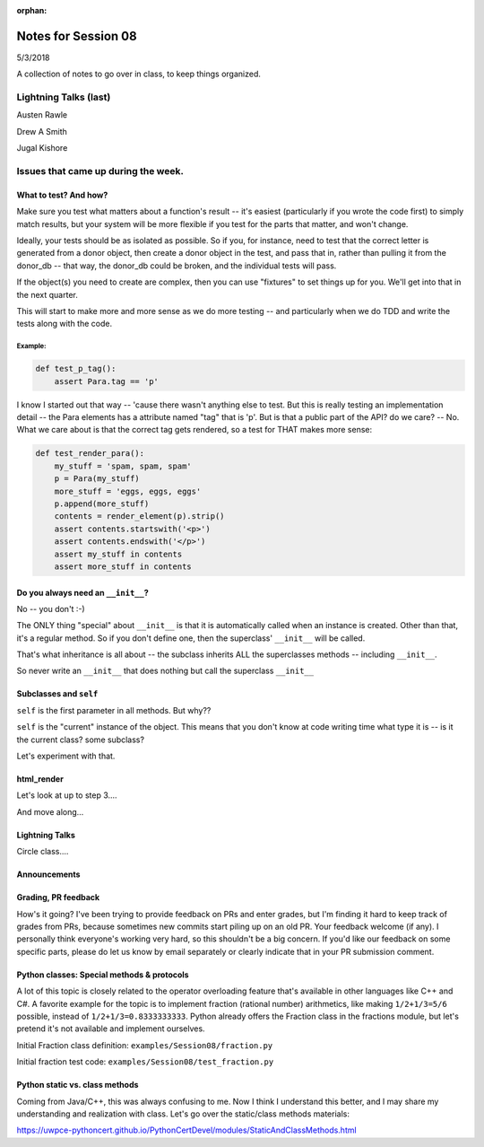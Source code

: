 
:orphan:

.. _notes_session08:

####################
Notes for Session 08
####################

5/3/2018

A collection of notes to go over in class, to keep things organized.

Lightning Talks (last)
======================

Austen  Rawle

Drew A  Smith

Jugal Kishore

Issues that came up during the week.
====================================

What to test? And how?
----------------------

Make sure you test what matters about a function's result -- it's easiest (particularly if you wrote the code first) to simply match results, but your system will be more flexible if you test for the parts that matter, and won't change.

Ideally, your tests should be as isolated as possible. So if you, for instance, need to test that the correct letter is generated from a donor object, then create a donor object in the test, and pass that in, rather than pulling it from the donor_db -- that way, the donor_db could be broken, and the individual tests will pass.

If the object(s) you need to create are complex, then you can use "fixtures" to set things up for you. We'll get into that in the next quarter.

This will start to make more and more sense as we do more testing -- and particularly when we do TDD and write the tests along with the code.

Example:
........

.. code-block:: python

    def test_p_tag():
        assert Para.tag == 'p'

I know I started out that way -- 'cause there wasn't anything else to test. But this is really testing an implementation detail -- the Para elements has a attribute named "tag" that is 'p'. But is that a public part of the API? do we care? -- No. What we care about is that the correct tag gets rendered, so a test for THAT makes more sense:

.. code-block:: python

    def test_render_para():
        my_stuff = 'spam, spam, spam'
        p = Para(my_stuff)
        more_stuff = 'eggs, eggs, eggs'
        p.append(more_stuff)
        contents = render_element(p).strip()
        assert contents.startswith('<p>')
        assert contents.endswith('</p>')
        assert my_stuff in contents
        assert more_stuff in contents


Do you always need an ``__init__``?
-----------------------------------

No -- you don't :-)

The ONLY thing "special" about ``__init__`` is that it is automatically called when an instance is created.  Other than that, it's a regular method. So if you don't define one, then the superclass' ``__init__`` will be called.

That's what inheritance is all about -- the subclass inherits ALL the superclasses methods -- including ``__init__``.

So never write an ``__init__`` that does nothing but call the superclass ``__init__``

Subclasses and ``self``
-----------------------

``self`` is the first parameter in all methods. But why??

``self`` is the "current" instance of the object. This means that you don't know at code writing time what type it is -- is it the current class? some subclass?

Let's experiment with that.

html_render
-----------

Let's look at up to step 3....

And move along...

Lightning Talks
---------------

Circle class....

Announcements
-------------

Grading, PR feedback
--------------------

How's it going? I've been trying to provide feedback on PRs and enter grades, but I'm finding it hard to keep track of grades from PRs, because sometimes new commits start piling up on an old PR. Your feedback welcome (if any). I personally think everyone's working very hard, so this shouldn't be a big concern. If you'd like our feedback on some specific parts, please do let us know by email separately or clearly indicate that in your PR submission comment.

Python classes: Special methods & protocols
-------------------------------------------

A lot of this topic is closely related to the operator overloading feature that's available in other languages like C++ and C#. A favorite example for the topic is to implement fraction (rational number) arithmetics, like making ``1/2+1/3=5/6`` possible, instead of ``1/2+1/3=0.8333333333``. Python already offers the Fraction class in the fractions module, but let's pretend it's not available and implement ourselves.

Initial Fraction class definition: ``examples/Session08/fraction.py``

Initial fraction test code:  ``examples/Session08/test_fraction.py``

Python static vs. class methods
-------------------------------

Coming from Java/C++, this was always confusing to me. Now I think I understand this better, and I may share my understanding and realization with class. Let's go over the static/class methods materials:

https://uwpce-pythoncert.github.io/PythonCertDevel/modules/StaticAndClassMethods.html
